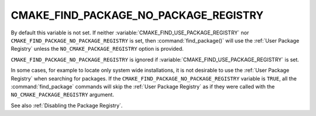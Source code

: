 CMAKE_FIND_PACKAGE_NO_PACKAGE_REGISTRY
--------------------------------------

.. versionadded:: 3.1

.. deprecated:: 3.16

  Use the :variable:`CMAKE_FIND_USE_PACKAGE_REGISTRY` variable instead.

By default this variable is not set. If neither
:variable:`CMAKE_FIND_USE_PACKAGE_REGISTRY` nor
``CMAKE_FIND_PACKAGE_NO_PACKAGE_REGISTRY`` is set, then
:command:`find_package()` will use the :ref:`User Package Registry`
unless the ``NO_CMAKE_PACKAGE_REGISTRY`` option is provided.

``CMAKE_FIND_PACKAGE_NO_PACKAGE_REGISTRY`` is ignored if
:variable:`CMAKE_FIND_USE_PACKAGE_REGISTRY` is set.

In some cases, for example to locate only system wide installations, it
is not desirable to use the :ref:`User Package Registry` when searching
for packages. If the ``CMAKE_FIND_PACKAGE_NO_PACKAGE_REGISTRY``
variable is ``TRUE``, all the :command:`find_package` commands will skip
the :ref:`User Package Registry` as if they were called with the
``NO_CMAKE_PACKAGE_REGISTRY`` argument.

See also :ref:`Disabling the Package Registry`.
